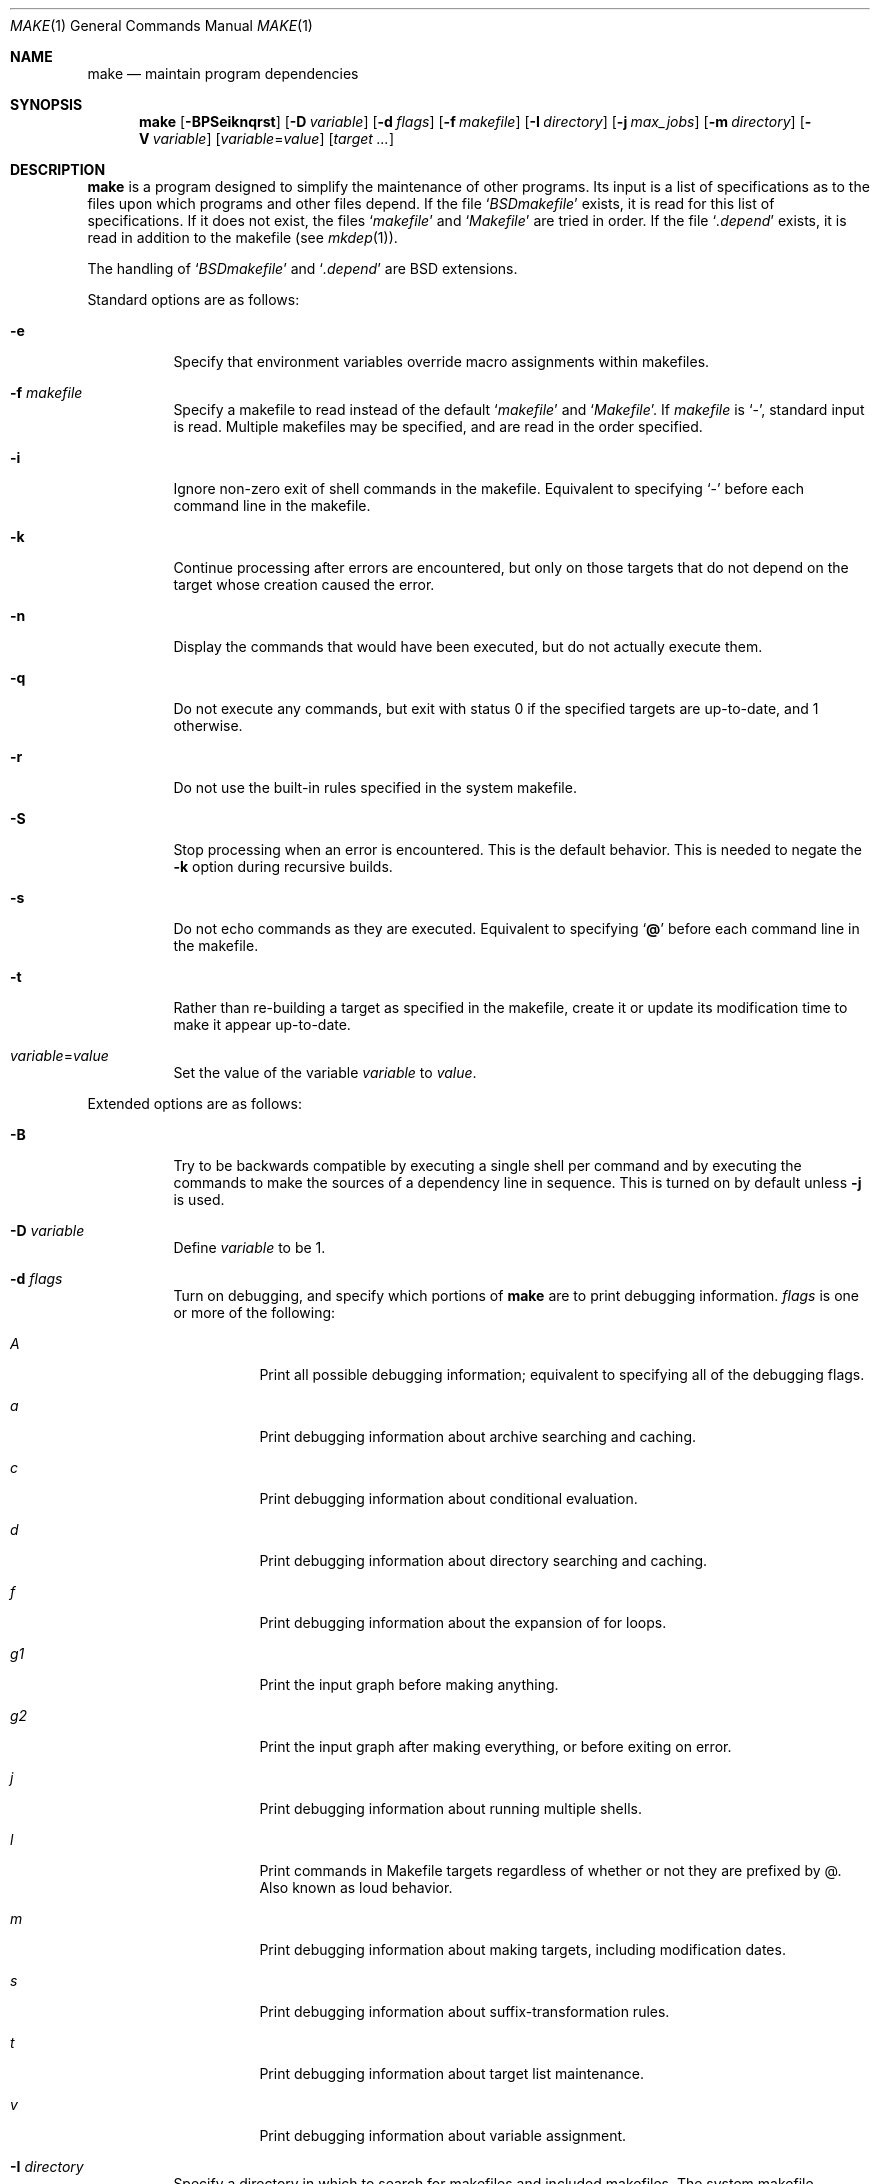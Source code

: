 .\"	$OpenBSD: make.1,v 1.59 2004/01/23 23:08:47 jmc Exp $
.\"	$OpenPackages$
.\"	$NetBSD: make.1,v 1.18 1997/03/10 21:19:53 christos Exp $
.\"
.\" Copyright (c) 1990, 1993
.\"	The Regents of the University of California.  All rights reserved.
.\"
.\" Redistribution and use in source and binary forms, with or without
.\" modification, are permitted provided that the following conditions
.\" are met:
.\" 1. Redistributions of source code must retain the above copyright
.\"    notice, this list of conditions and the following disclaimer.
.\" 2. Redistributions in binary form must reproduce the above copyright
.\"    notice, this list of conditions and the following disclaimer in the
.\"    documentation and/or other materials provided with the distribution.
.\" 3. Neither the name of the University nor the names of its contributors
.\"    may be used to endorse or promote products derived from this software
.\"    without specific prior written permission.
.\"
.\" THIS SOFTWARE IS PROVIDED BY THE REGENTS AND CONTRIBUTORS ``AS IS'' AND
.\" ANY EXPRESS OR IMPLIED WARRANTIES, INCLUDING, BUT NOT LIMITED TO, THE
.\" IMPLIED WARRANTIES OF MERCHANTABILITY AND FITNESS FOR A PARTICULAR PURPOSE
.\" ARE DISCLAIMED.  IN NO EVENT SHALL THE REGENTS OR CONTRIBUTORS BE LIABLE
.\" FOR ANY DIRECT, INDIRECT, INCIDENTAL, SPECIAL, EXEMPLARY, OR CONSEQUENTIAL
.\" DAMAGES (INCLUDING, BUT NOT LIMITED TO, PROCUREMENT OF SUBSTITUTE GOODS
.\" OR SERVICES; LOSS OF USE, DATA, OR PROFITS; OR BUSINESS INTERRUPTION)
.\" HOWEVER CAUSED AND ON ANY THEORY OF LIABILITY, WHETHER IN CONTRACT, STRICT
.\" LIABILITY, OR TORT (INCLUDING NEGLIGENCE OR OTHERWISE) ARISING IN ANY WAY
.\" OUT OF THE USE OF THIS SOFTWARE, EVEN IF ADVISED OF THE POSSIBILITY OF
.\" SUCH DAMAGE.
.\"
.\"	from: @(#)make.1	8.4 (Berkeley) 3/19/94
.\"
.Dd March 19, 1994
.Dt MAKE 1
.Os
.Sh NAME
.Nm make
.Nd maintain program dependencies
.Sh SYNOPSIS
.Nm make
.Op Fl BPSeiknqrst
.Op Fl D Ar variable
.Op Fl d Ar flags
.Op Fl f Ar makefile
.Op Fl I Ar directory
.Op Fl j Ar max_jobs
.Op Fl m Ar directory
.Op Fl V Ar variable
.Op Ar variable Ns = Ns Ar value
.Bk -words
.Op Ar target ...
.Ek
.Sh DESCRIPTION
.Nm
is a program designed to simplify the maintenance of other programs.
Its input is a list of specifications as to the files upon which programs
and other files depend.
If the file
.Sq Pa BSDmakefile
exists, it is read for this list of specifications.
If it does not exist, the files
.Sq Pa makefile
and
.Sq Pa Makefile
are tried in order.
If the file
.Sq Pa .depend
exists, it is read in addition to the makefile (see
.Xr mkdep 1 ) .
.Pp
The handling of
.Sq Pa BSDmakefile
and
.Sq Pa .depend
are BSD extensions.
.Pp
Standard options are as follows:
.Bl -tag -width Ds
.It Fl e
Specify that environment variables override macro assignments within
makefiles.
.It Fl f Ar makefile
Specify a makefile to read instead of the default
.Sq Pa makefile
and
.Sq Pa Makefile .
If
.Ar makefile
is
.Ql \- ,
standard input is read.
Multiple makefiles may be specified, and are read in the order specified.
.It Fl i
Ignore non-zero exit of shell commands in the makefile.
Equivalent to specifying
.Ql \-
before each command line in the makefile.
.It Fl k
Continue processing after errors are encountered, but only on those targets
that do not depend on the target whose creation caused the error.
.It Fl n
Display the commands that would have been executed, but do not actually
execute them.
.It Fl q
Do not execute any commands, but exit with status 0 if the specified targets
are up-to-date, and 1 otherwise.
.It Fl r
Do not use the built-in rules specified in the system makefile.
.It Fl S
Stop processing when an error is encountered.
This is the default behavior.
This is needed to negate the
.Fl k
option during recursive builds.
.It Fl s
Do not echo commands as they are executed.
Equivalent to specifying
.Sq Ic @
before each command line in the makefile.
.It Fl t
Rather than re-building a target as specified in the makefile, create it
or update its modification time to make it appear up-to-date.
.It Ar variable Ns = Ns Ar value
Set the value of the variable
.Ar variable
to
.Ar value .
.El
.Pp
Extended options are as follows:
.Bl -tag -width Ds
.It Fl B
Try to be backwards compatible by executing a single shell per command and
by executing the commands to make the sources of a dependency line in sequence.
This is turned on by default unless
.Fl j
is used.
.It Fl D Ar variable
Define
.Ar variable
to be 1.
.It Fl d Ar flags
Turn on debugging, and specify which portions of
.Nm
are to print debugging information.
.Ar flags
is one or more of the following:
.Bl -tag -width Ds
.It Ar A
Print all possible debugging information;
equivalent to specifying all of the debugging flags.
.It Ar a
Print debugging information about archive searching and caching.
.It Ar c
Print debugging information about conditional evaluation.
.It Ar d
Print debugging information about directory searching and caching.
.It Ar f
Print debugging information about the expansion of for loops.
.It Ar "g1"
Print the input graph before making anything.
.It Ar "g2"
Print the input graph after making everything, or before exiting
on error.
.It Ar j
Print debugging information about running multiple shells.
.It Ar l
Print commands in Makefile targets regardless of whether or not they are
prefixed by @.
Also known as loud behavior.
.It Ar m
Print debugging information about making targets, including modification
dates.
.It Ar s
Print debugging information about suffix-transformation rules.
.It Ar t
Print debugging information about target list maintenance.
.It Ar v
Print debugging information about variable assignment.
.El
.It Fl I Ar directory
Specify a directory in which to search for makefiles and included makefiles.
The system makefile directory (or directories, see the
.Fl m
option) is automatically included as part of this list.
.It Fl j Ar max_jobs
Specify the maximum number of jobs that
.Nm
may have running at any one time.
Turns compatibility mode off, unless the
.Fl B
flag is also specified.
.It Fl m Ar directory
Specify a directory in which to search for
.Pa sys.mk
and makefiles included
via the <...> style.
Multiple directories can be added to form a search path.
This path will override the default system include path:
.Pa /usr/share/mk .
Furthermore, the system include path will be appended to the search path used
for "..."-style inclusions (see the
.Fl I
option).
.It Fl P
Collate the output of a given job and display it only when the job finishes,
instead of mixing the output of parallel jobs together.
This option has no effect unless
.Fl j
is used too.
.It Fl V Ar variable
Print
.Nm make Ns 's
idea of the value of
.Ar variable .
Do not build any targets.
Multiple instances of this option may be specified;
the variables will be printed one per line,
with a blank line for each null or undefined variable.
.El
.Pp
There are seven different types of lines in a makefile: file dependency
specifications, shell commands, variable assignments, include statements,
conditional directives, for loops, and comments.
Of these, include statements, conditional directives and for loops are
extensions.
.Pp
In general, lines may be continued from one line to the next by ending
them with a backslash
.Pq Ql \e .
The trailing newline character and initial whitespace on the following
line are compressed into a single space.
.Sh FILE DEPENDENCY SPECIFICATIONS
Dependency lines consist of one or more targets, an operator, and zero
or more sources.
This creates a relationship where the targets
.Dq depend
on the sources
and are usually created from them.
The exact relationship between the target and the source is determined
by the operator that separates them.
Note that the use of several targets is merely a shorthand for duplicate
rules.
Specifically,
.Bd -literal -offset indent
target1 target2: depa depb
	cmd1
	cmd2
.Ed
.Pp
is just a short form of
.Bd -literal -offset indent
target1: depa depb
	cmd1
	cmd2
target2: depa depb
	cmd1
	cmd2
.Ed
.Pp
.Nm
does not support Solaris syntax for true multiple targets:
.Bd -literal -offset indent
target1 + target2: depa depb
	cmd1
	cmd2
.Ed
.Pp
The operators are as follows:
.Bl -tag -width flag
.It Ic \&:
A target is considered out-of-date if its modification time is less than
those of any of its sources.
Sources for a target accumulate over dependency lines when this operator
is used.
The target is removed if
.Nm
is interrupted.
.It Ic \&!
Targets are always re-created, but not until all sources have been
examined and re-created as necessary.
Sources for a target accumulate over dependency lines when this operator
is used.
The target is removed if
.Nm
is interrupted.
.It Ic \&::
If no sources are specified, the target is always re-created.
Otherwise, a target is considered out-of-date if any of its sources has
been modified more recently than the target.
Sources for a target do not accumulate over dependency lines when this
operator is used.
The target will not be removed if
.Nm
is interrupted.
.El
.Pp
The
.Ic \&::
operator is a fairly standard extension.
The
.Ic !\&
operator is a BSD extension.
.Pp
As an extension, targets and sources may contain the shell wildcard
expressions
.Ql \&? ,
.Ql * ,
.Ql []
and
.Ql {} .
The expressions
.Ql \&? ,
.Ql *
and
.Ql []
may only be used as part of the final
component of the target or source, and must be used to describe existing
files.
The expression
.Ql {}
need not necessarily be used to describe existing files.
Expansion is in directory order, not alphabetically as done in the shell.
.Pp
For maximum portability, target names should only consist of periods,
underscores, digits and alphabetic characters.
.Sh SHELL COMMANDS
Each target may have associated with it a series of shell commands, normally
used to create the target.
Each of the commands in this script
.Em must
be preceded by a tab.
While any target may appear on a dependency line, only one of these
dependencies may be followed by a creation script, unless the
.Sq Ic ::
operator is used.
.Pp
If a command line begins with a combination of the characters,
.Sq Ic @ ,
.Sq Ic \-
and/or
.Sq Ic + ,
the command is treated specially:
.Bl -tag -width `@'
.It Sq Ic @
causes the command not to be echoed before it is executed.
.It Sq Ic \-
causes any non-zero exit status of the command line to be ignored.
.It Sq Ic +
causes the command to be executed even if
.Fl n
has been specified.
(This can be useful to debug recursive Makefiles.)
.El
.Pp
The command is always executed using
.Pa /bin/sh
in
.Qq set -e
mode.
.Sh VARIABLE ASSIGNMENTS
Variables in
.Nm
are much like variables in the shell, and, by tradition,
consist of all upper-case letters.
For portability, only periods, underscores, digits and letters should be
used for variable names.
The five operators that can be used to assign values to variables are as
follows:
.Bl -tag -width Ds
.It Ic \&=
Assign the value to the variable.
Any previous value is overridden.
.It Ic \&:=
Assign with expansion, i.e., expand the value before assigning it
to the variable (extension).
.It Ic \&+=
Append the value to the current value of the variable (extension).
.It Ic \&?=
Assign the value to the variable if it is not already defined (BSD
extension).
Normally, expansion is not done until the variable is referenced.
.It Ic \&!=
Expand the value and pass it to the shell for execution and assign
the result to the variable.
Any newlines in the result are replaced with spaces (BSD extension).
.El
.Pp
Any whitespace before the assigned
.Ar value
is removed; if the value is being appended, a single space is inserted
between the previous contents of the variable and the appended value.
.Pp
Variables are expanded by surrounding the variable name with either
curly braces
.Pq Ql {}
or parentheses
.Pq Ql ()
and preceding it with
a dollar sign
.Pq Ql \&$ .
If the variable name contains only a single letter, the surrounding
braces or parentheses are not required.
This shorter form is not recommended.
.Pp
Variable substitution occurs at two distinct times, depending on where
the variable is being used.
Variables in dependency lines are expanded as the line is read.
Variables in shell commands are expanded when the shell command is
executed.
.Pp
The four different classes of variables (in order of increasing precedence)
are:
.Bl -tag -width Ds
.It Environment variables
Variables defined as part of
.Nm make Ns 's
environment.
.It Global variables
Variables defined in the makefile or in included makefiles.
.It Command line variables
Variables defined as part of the command line.
.It Local variables
Variables that are defined specific to a certain target.
Standard local variables are as follows:
.Bl -tag -width ".ARCHIVE"
.It Va @
The name of the target.
.It Va \&%
The name of the archive member (only valid for library rules).
.It Va \&!
The name of the archive file (only valid for library rules).
.It Va \&?
The list of prerequisites for this target that were deemed out-of-date.
.It Va \&<
The name of the source from which this target is to be built, if a valid
implied rule (suffix rule) is in scope.
.It Va *
The file prefix of the file, containing only the file portion,
no suffix or preceding directory components.
.El
.Pp
The six variables
.Sq Va "@F" ,
.Sq Va "@D" ,
.Sq Va "<F" ,
.Sq Va "<D" ,
.Sq Va "*F" ,
and
.Sq Va "*D"
yield the
.Qq filename
and
.Qq directory
parts of the corresponding macros.
.Pp
For maximum compatibility,
.Sq Va \&<
should only be used for actual implied rules.
It is also set when there is an implied rule that matches the current
dependency in scope.
That is, in
.Bd -literal -offset indent
\&.SUFFIXES: .c.o
file.o: file.c
	cmd1 $<

\&.c.o:
	cmd2
.Ed
.Pp
building
.Pa file.o
will execute
.Qq cmd1 file.c .
.Pp
As an extension,
.Nm
supports the following local variables:
.Bl -tag -width ".ARCHIVE"
.It Va \&>
The list of all sources for this target.
.It Va .ALLSRC
Synonym for
.Sq Va \&> .
.It Va .ARCHIVE
Synonym for
.Sq Va \&! .
.It Va .IMPSRC
Synonym for
.Sq Va \&< .
.It Va .MEMBER
Synonym for
.Sq Va \&% .
.It Va .OODATE
Synonym for
.Sq Va \&? .
.It Va .PREFIX
Synonym for
.Sq Va * .
.It Va .TARGET
Synonym for
.Sq Va @ .
.El
.Pp
These variables may be used on the dependency half of dependency
lines, when they make sense.
.El
.Pp
In addition,
.Nm
sets or knows about the following internal variables, or environment
variables:
.Bl -tag -width MAKEFLAGS
.It Va \&$
A single dollar sign
.Ql \&$ ,
i.e.,
.Ql \&$$
expands to a single dollar
sign.
.It Va .MAKE
The name that
.Nm
was executed with
.Pq Va argv Ns Op 0 .
.It Va .CURDIR
A path to the directory where
.Nm
was executed.
.It Va .OBJDIR
A path to the directory where the targets are built.
At startup,
.Nm
searches for an alternate directory to place target files -- it
will attempt to change into this special directory.
First, if
.Ev MAKEOBJDIRPREFIX
is defined,
.Nm
prepends its contents to the current directory name and tries for
the resulting directory.
If that fails,
.Nm
remains in the current directory.
If
.Ev MAKEOBJDIRPREFIX
is not defined,
.Nm
checks
.Ev MAKEOBJDIR
and tries to change into that directory.
Should that fail,
.Nm
remains in the current directory.
If
.Ev MAKEOBJDIR
is not defined, it tries to change into the directory named
.Pa obj.${MACHINE}
(see
.Va MACHINE
variable).
If it still has found no special directory,
.Nm
next tries the directory named
.Pa obj .
If this fails,
.Nm
tries to prepend
.Pa /usr/obj
to the current directory name.
Finally, if none of these directories are available
.Nm
will settle for and use the current directory.
.It Va .MAKEFLAGS
The environment variable
.Ev MAKEFLAGS
may contain anything that
may be specified on
.Nm make Ns 's
command line.
Its contents are stored in
.Nm make Ns 's
.Va .MAKEFLAGS
variable.
Anything specified on
.Nm make Ns 's
command line is appended to the
.Va .MAKEFLAGS
variable which is then
entered into the environment as
.Ev MAKEFLAGS
for all programs which
.Nm
executes.
.It Va MFLAGS
A shorter synonym for
.Va .MAKEFLAGS .
.It Ev PWD
Alternate path to the current directory.
.Nm
normally sets
.Sq Va .CURDIR
to the canonical path given by
.Xr getcwd 3 .
However, if the environment variable
.Ev PWD
is set and gives a path to the current directory, then
.Nm
sets
.Sq Va .CURDIR
to the value of
.Ev PWD
instead.
.Ev PWD
is always set to the value of
.Sq Va .OBJDIR
for all programs which
.Nm
executes.
.It Va .TARGETS
List of targets
.Nm
is currently building.
.It Va .INCLUDES
See
.Ic .INCLUDES
special target.
.It Va .LIBS
See
.Ic .LIBS
special target.
.It Va MACHINE
Name of the machine architecture
.Nm
is running on, obtained from the
.Ev MACHINE
environment variable, or through
.Xr uname 3
if not defined.
.It Va MACHINE_ARCH
Name of the machine architecture
.Nm
was compiled for, obtained from the
.Ev MACHINE_ARCH
environment variable, or defined at compilation time.
.El
.Pp
Variable expansion may be modified to select or modify each word of the
variable (where
.Dq word
is a whitespace delimited sequence of characters).
The general format of a variable expansion is as follows:
.Pp
.Dl {variable[:modifier[:...]]}
.Pp
Each modifier begins with a colon and one of the following
special characters.
The colon may be escaped with a backslash
.Pq Ql \e .
.Bl -tag -width Ds
.It Cm :E
Replaces each word in the variable with its suffix.
.It Cm :H
Replaces each word in the variable with everything but the last component.
.It Cm :L
Replaces each word in the variable with its lower case equivalent.
.It Cm :U
Replaces each word in the variable with its upper case equivalent.
.It Cm :M Ns Ar pattern
Select only those words that match the rest of the modifier.
The standard shell wildcard characters
.Pf ( Ql * ,
.Ql \&? ,
and
.Ql [] )
may
be used.
The wildcard characters may be escaped with a backslash
.Pq Ql \e .
.It Cm :N Ns Ar pattern
This is identical to
.Cm :M ,
but selects all words which do not match
the rest of the modifier.
.It Cm :Q
Quotes every shell meta-character in the variable, so that it can be passed
safely through recursive invocations of
.Nm make .
.It Cm :R
Replaces each word in the variable with everything but its suffix.
.Sm off
.It Cm :S No \&/ Ar old_string Xo
.No \&/ Ar new_string
.No \&/ Op Cm 1g
.Xc
.Sm on
Modify the first occurrence of
.Ar old_string
in the variable's value, replacing it with
.Ar new_string .
If a
.Ql g
is appended to the last slash of the pattern, all occurrences
in each word are replaced.
If a
.Ql 1
is appended to the last slash of the pattern, only the first word
is affected.
If
.Ar old_string
begins with a caret
.Pq Ql ^ ,
.Ar old_string
is anchored at the beginning of each word.
If
.Ar old_string
ends with a dollar sign
.Pq Ql \&$ ,
it is anchored at the end of each word.
Inside
.Ar new_string ,
an ampersand
.Pq Ql &
is replaced by
.Ar old_string
(without any
.Ql ^
or
.Ql \&$ ) .
Any character may be used as a delimiter for the parts of the modifier
string.
The anchoring, ampersand and delimiter characters may be escaped with a
backslash
.Pq Ql \e .
.Pp
Variable expansion occurs in the normal fashion inside both
.Ar old_string
and
.Ar new_string
with the single exception that a backslash is used to prevent the expansion
of a dollar sign
.Pq Ql \&$ ,
not a preceding dollar sign as is usual.
.Sm off
.It Cm :C No \&/ Ar pattern Xo
.No \&/ Ar replacement
.No \&/ Op Cm 1g
.Xc
.Sm on
The
.Cm :C
modifier is just like the
.Cm :S
modifier except that the old and new strings, instead of being
simple strings, are a regular expression (see
.Xr regex 3 )
and an
.Xr ed 1 Ns \-style
replacement string.
Normally, the first occurrence of the pattern in
each word of the value is changed.
The
.Ql 1
modifier causes the substitution to apply to at most one word; the
.Ql g
modifier causes the substitution to apply to as many instances of the
search pattern as occur in the word or words it is found in.
Note that
.Ql 1
and
.Ql g
are orthogonal; the former specifies whether multiple words are
potentially affected, the latter whether multiple substitutions can
potentially occur within each affected word.
.It Cm :T
Replaces each word in the variable with its last component.
.It Ar :old_string Ns = Ns Ar new_string
This is the
.At V
style variable substitution.
It must be the last modifier specified.
If
.Ar old_string
or
.Ar new_string
do not contain the pattern matching character
.Ar %
then it is assumed that they are
anchored at the end of each word, so only suffixes or entire
words may be replaced.
Otherwise
.Ar %
is the substring of
.Ar old_string
to be replaced in
.Ar new_string .
.El
.Pp
All modifiers are BSD extensions, except for the standard
.At V
style variable substitution.
.Sh INCLUDE STATEMENTS, CONDITIONALS AND FOR LOOPS
Makefile inclusion, conditional structures and for loops reminiscent
of the C programming language are provided in
.Nm make .
All such structures are identified by a line beginning with a single
dot
.Pq Ql \&.
character.
Whitespace characters may follow this dot, e.g.,
.Bd -literal -offset indent
\&.include <file>
.Ed
and
.Bd -literal -offset indent -compact
\&.   include <file>
.Ed
.Pp
are identical constructs.
Files are included with either
.Ql .include <file>
or
.Ql .include \*qfile\*q .
Variables between the angle brackets or double quotes are expanded
to form the file name.
If angle brackets are used, the included makefile is expected to be in
the system makefile directory.
If double quotes are used, the including makefile's directory and any
directories specified using the
.Fl I
option are searched before the system
makefile directory.
.Pp
Conditional expressions are also preceded by a single dot as the first
character of a line.
The possible conditionals are as follows:
.Bl -tag -width Ds
.It Ic .undef Ar variable
Un-define the specified global variable.
Only global variables may be un-defined.
.It Xo
.Ic \&.if
.Oo \&! Oc Ns Ar expression
.Op Ar operator expression ...
.Xc
Test the value of an expression.
.It Xo
.Ic .ifdef
.Oo \&! Oc Ns Ar variable
.Op Ar operator variable ...
.Xc
Test the value of a variable.
.It Xo
.Ic .ifndef
.Oo \&! Oc Ns Ar variable
.Op Ar operator variable ...
.Xc
Test the value of a variable.
.It Xo
.Ic .ifmake
.Oo \&! Oc Ns Ar target
.Op Ar operator target ...
.Xc
Test the target being built.
.It Xo
.Ic .ifnmake
.Oo \&! Oc Ar target
.Op Ar operator target ...
.Xc
Test the target being built.
.It Ic .else
Reverse the sense of the last conditional.
.It Xo
.Ic .elif
.Oo \&! Oc Ar expression
.Op Ar operator expression ...
.Xc
A combination of
.Sq Ic .else
followed by
.Sq Ic .if .
.It Xo
.Ic .elifdef
.Oo \&! Oc Ns Ar variable
.Op Ar operator variable ...
.Xc
A combination of
.Sq Ic .else
followed by
.Sq Ic .ifdef .
.It Xo
.Ic .elifndef
.Oo \&! Oc Ns Ar variable
.Op Ar operator variable ...
.Xc
A combination of
.Sq Ic .else
followed by
.Sq Ic .ifndef .
.It Xo
.Ic .elifmake
.Oo \&! Oc Ns Ar target
.Op Ar operator target ...
.Xc
A combination of
.Sq Ic .else
followed by
.Sq Ic .ifmake .
.It Xo
.Ic .elifnmake
.Oo \&! Oc Ns Ar target
.Op Ar operator target ...
.Xc
A combination of
.Sq Ic .else
followed by
.Sq Ic .ifnmake .
.It Ic .endif
End the body of the conditional.
.El
.Pp
The
.Ar operator
may be any one of the following:
.Bl -tag -width "Cm XX"
.It Cm \&|\&|
logical OR
.It Cm \&&&
Logical
.Tn AND ;
of higher precedence than
.Dq \&|\&| .
.El
.Pp
As in C,
.Nm
will only evaluate a conditional as far as is necessary to determine
its value.
Parentheses may be used to change the order of evaluation.
The boolean operator
.Sq Ic \&!
may be used to logically negate an entire
conditional.
It is of higher precedence than
.Sq Ic \&&& .
.Pp
The value of
.Ar expression
may be any of the following:
.Bl -tag -width defined
.It Ic defined
Takes a variable name as an argument and evaluates to true if the variable
has been defined.
.It Ic make
Takes a target name as an argument and evaluates to true if the target
was specified as part of
.Nm make Ns 's
command line or was declared the default target (either implicitly or
explicitly, see
.Va .MAIN )
before the line containing the conditional.
.It Ic empty
Takes a variable, with possible modifiers, and evaluates to true if
the expansion of the variable would result in an empty string.
.It Ic exists
Takes a file name as an argument and evaluates to true if the file exists.
The file is searched for on the system search path (see
.Va .PATH ) .
.It Ic target
Takes a target name as an argument and evaluates to true if the target
has been defined.
.El
.Pp
.Ar expression
may also be an arithmetic or string comparison.
Variable expansion is
performed on both sides of the comparison, after which the integral
values are compared.
A value is interpreted as hexadecimal if it is
preceded by 0x, otherwise it is decimal; octal numbers are not supported.
The standard C relational operators are all supported.
If after
variable expansion, either the left or right hand side of a
.Sq Ic ==
or
.Sq Ic "!="
operator is not an integral value, then
string comparison is performed between the expanded
variables.
If no relational operator is given, it is assumed that the expanded
variable is being compared against 0.
.Pp
When
.Nm
is evaluating one of these conditional expressions, and it encounters
a word it doesn't recognize, either the
.Dq make
or
.Dq defined
expression is applied to it, depending on the form of the conditional.
If the form is
.Sq Ic .ifdef
or
.Sq Ic .ifndef ,
the
.Dq defined
expression is applied.
Similarly, if the form is
.Sq Ic .ifmake
or
.Sq Ic .ifnmake ,
the
.Dq make
expression is applied.
.Pp
If the conditional evaluates to true the parsing of the makefile continues
as before.
If it evaluates to false, the following lines are skipped.
In both cases this continues until a
.Sq Ic .else
or
.Sq Ic .endif
is found.
.Pp
For loops are typically used to apply a set of rules to a list of files.
The syntax of a for loop is:
.Bd -unfilled -offset indent
.Xo
.Ic .for Ar variable Op Ar variable ...
.Ic in
.Ar expression
.Xc
	<make-rules>
.Ic \&.endfor
.Ed
.Pp
After the for
.Ar expression
is evaluated, it is split into words.
On each iteration of the loop, one word is assigned to each
.Ar variable ,
in order,
and these
.Ar variables
are substituted in the
.Ic make-rules
inside the body of the for loop.
The number of words must match the number of iteration variables;
that is, if there are three iteration variables, the number of words
must be a multiple of three.
.Pp
Loops and conditional expressions may nest arbitrarily, but
they may not cross include file boundaries.
.Sh COMMENTS
Comments begin with a hash
.Pq Ql \&#
character, anywhere but in a shell
command line, and continue to the end of the line.
.Sh SPECIAL SOURCES
.Bl -tag -width ".PRECIOUS"
.It Ic .IGNORE
Ignore any errors from the commands associated with this target, exactly
as if they all were preceded by a dash
.Pq Ql \- .
.It Ic .MADE
Mark all sources of this target as being up-to-date.
.It Ic .MAKE
Execute the commands associated with this target even if the
.Fl n
or
.Fl t
options were specified.
Normally used to mark recursive
.Nm make Ns 's .
.It Ic .NOTMAIN
Normally
.Nm
selects the first target it encounters as the default target to be built
if no target was specified.
This source prevents this target from being selected.
.It Ic .OPTIONAL
If a target is marked with this attribute and
.Nm
can't figure out how to create it, it will ignore this fact and assume
the file isn't needed or already exists.
.It Ic .PRECIOUS
When
.Nm
is interrupted, it removes any partially made targets.
This source prevents the target from being removed.
.It Ic .SILENT
Do not echo any of the commands associated with this target, exactly
as if they all were preceded by an at sign
.Pq Ql @ .
.It Ic .USE
Turn the target into
.Nm make Ns 's
version of a macro.
When the target is used as a source for another target, the other target
acquires the commands, sources, and attributes (except for
.Ic .USE )
of the
source.
If the target already has commands, the
.Ic .USE
target's commands are appended
to them.
.It Ic .WAIT
If
.Ic .WAIT
appears in a dependency line, the sources that precede it are
made before the sources that succeed it in the line.
Loops are not
detected and targets that form loops will be silently ignored.
.El
.Sh "SPECIAL TARGETS"
Special targets may not be included with other targets, i.e., they must be
the only target specified.
.Bl -tag -width ".NOTPARALLEL"
.It Ic .BEGIN
Any command lines attached to this target are executed before anything
else is done.
.It Ic .DEFAULT
This is sort of a
.Ic .USE
rule for any target (that was used only as a
source) that
.Nm
can't figure out any other way to create.
Only the shell script is used.
The
.Ic .IMPSRC
variable of a target that inherits
.Ic .DEFAULT Ns 's
commands is set
to the target's own name.
.It Ic .END
Any command lines attached to this target are executed after everything
else is done.
.It Ic .IGNORE
Mark each of the sources with the
.Ic .IGNORE
attribute.
If no sources are specified, this is the equivalent of specifying the
.Fl i
option.
.It Ic .INCLUDES
A list of suffixes that indicate files that can be included in a source
file.
The suffix must have already been declared with
.Ic .SUFFIXES ,
any suffix so declared will have the directories in its search path (see
.Ic .PATH )
placed in the
.Va .INCLUDES
special variable, each preceded by a
.Fl I
flag.
.It Ic .INTERRUPT
If
.Nm
is interrupted, the commands for this target will be executed.
.It Ic .LIBS
This does for libraries what
.Ic .INCLUDES
does for include files, except that the flag used is
.Fl L .
.It Ic .MAIN
If no target is specified when
.Nm
is invoked, this target will be built.
This is always set, either
explicitly, or implicitly when
.Nm
selects the default target, to give the user a way to refer to the default
target on the command line.
.It Ic .MAKEFLAGS
This target provides a way to specify flags for
.Nm
when the makefile is used.
The flags are as if typed to the shell, though the
.Fl f
option will have
no effect.
.\" XXX: NOT YET!!!!
.\" .It Ic .NOTPARALLEL
.\" The named targets are executed in non parallel mode. If no targets are
.\" specified, then all targets are executed in non parallel mode.
.It Ic .NOTPARALLEL
Disable parallel mode.
.It Ic .NO_PARALLEL
Same as above, for compatibility with other pmake variants.
.It Ic .ORDER
The named targets are made in sequence.
.\" XXX: NOT YET!!!!
.\" .It Ic .PARALLEL
.\" The named targets are executed in parallel mode. If no targets are
.\" specified, then all targets are executed in parallel mode.
.It Ic .PATH
The sources are directories which are to be searched for files not
found in the current directory.
If no sources are specified, any previously specified directories are
deleted.
.It Ic .PATH\fIsuffix\fR
The sources are directories which are to be searched for suffixed files
not found in the current directory.
.Nm
first searches the suffixed search path, before reverting to the default
path if the file is not found there.
.It Ic .PHONY
Apply the
.Ic .PHONY
attribute to any specified sources.
Targets with this attribute are always
considered to be out of date.
.It Ic .PRECIOUS
Apply the
.Ic .PRECIOUS
attribute to any specified sources.
If no sources are specified, the
.Ic .PRECIOUS
attribute is applied to every
target in the file.
.It Ic .SILENT
Apply the
.Ic .SILENT
attribute to any specified sources.
If no sources are specified, the
.Ic .SILENT
attribute is applied to every
command in the file.
.It Ic .SUFFIXES
Each source specifies a suffix to
.Nm make .
If no sources are specified, any previously specified suffices are deleted.
.El
.Sh ENVIRONMENT
.Nm
uses the following environment variables, if they exist:
.Ev MACHINE ,
.Ev MACHINE_ARCH ,
.Ev MAKEFLAGS ,
.Ev MAKEOBJDIR ,
.Ev MAKEOBJDIRPREFIX ,
and
.Ev PWD .
.Nm
also ignores and unsets
.Ev CDPATH .
.Sh FILES
.Bl -tag -width /usr/share/mk -compact
.It Pa .depend
list of dependencies
.It Pa BSDmakefile
list of dependencies
.It Pa Makefile
list of dependencies
.It Pa makefile
list of dependencies
.It Pa sys.mk
system makefile
.It Pa /usr/share/mk
system makefile directory
.IT Pa /usr/obj
default
.Ev MAKEOBJDIRPREFIX
directory
.El
.Sh SEE ALSO
.Xr ed 1 ,
.Xr mkdep 1 ,
.Xr sh 1 ,
.Xr getcwd 3 ,
.Xr regex 3 ,
.Xr uname 3
.Pp
.Rs
.%T Make \- A Tutorial
.Re
.Sh STANDARDS
.Nm
mostly conforms to the Single Unix Specification, Version 2,
with some noted extensions and a few problems.
.Pp
Older versions of
.Nm
used
.Ev MAKE
instead of
.Ev MAKEFLAGS .
This was removed for POSIX compatibility.
The internal variable
.Va MAKE
is set to the same value as
.Va .MAKE .
Support for this may be removed in the future.
.Pp
Most of the more esoteric features of
.Nm
should probably be avoided for greater compatibility.
.Sh HISTORY
A
.Nm
command appeared in
.At v7 .
.Sh BUGS
The determination of
.Va .OBJDIR
is contorted to the point of absurdity.
.Pp
If the same target is specified several times in normal dependency rules,
.Nm
silently ignores all commands after the first non empty set of commands,
e.g., in
.Bd -literal -offset indent
a:
	@echo "Executed"
a:
	@echo "Bad luck"
.Ed
.Pp
@echo "Bad luck" will be silently ignored.
.Pp
.Va .TARGETS
is not set to the default target when
.Nm
is invoked without a target name and no
.Ic MAIN
special target exists.
.Pp
The evaluation of
.Ar expression
in a test is very simple-minded.
Currently, the only form that works is
.Ql .if ${VAR} op something \.
For instance, tests should be written as
.Ql .if ${VAR} = "string" ,
not the other way around, which doesn't work.
.Pp
For loops are expanded before tests, so a fragment such as:
.Bd -literal -offset indent
\&.for TMACHINE in ${SHARED_ARCHS}
\&.if ${TMACHINE} = ${MACHINE}
     ...
\&.endif
\&.endfor
.Ed
.Pp
won't work, and should be rewritten the other way around.
.Pp
When handling pre-BSD 4.4 archives,
.Nm
may erroneously mark archive members as out of date if the archive name
was truncated.
.Pp
The handling of
.Sq ;\&
and other special characters in tests may be utterly bogus.
For instance, in
.Bd -literal -offset indent
\&A=abcd;c.c
\&.if ${A:R} == "abcd;c"
.Ed
.Pp
the test will never match, even though the value is correct.
.Pp
The conditional handler is incredibly lame.
Junk such as
.Pp
.Dl \&.if defined anything goes (A)
.Pp
will be accepted silently.
.Pp
In a .for loop, only the variable value is used; assignments will be
evaluated later, e.g., in
.Bd -literal -offset indent
\&.for I in a b c d
I:=${I:S/a/z}
A+=$I
\&.endfor
.Ed
.Pp
.Sq A
will evaluate to a b c d after the loop, not z b c d.
.Pp
The
.Ql +
command modificator is ignored in parallel make mode.
